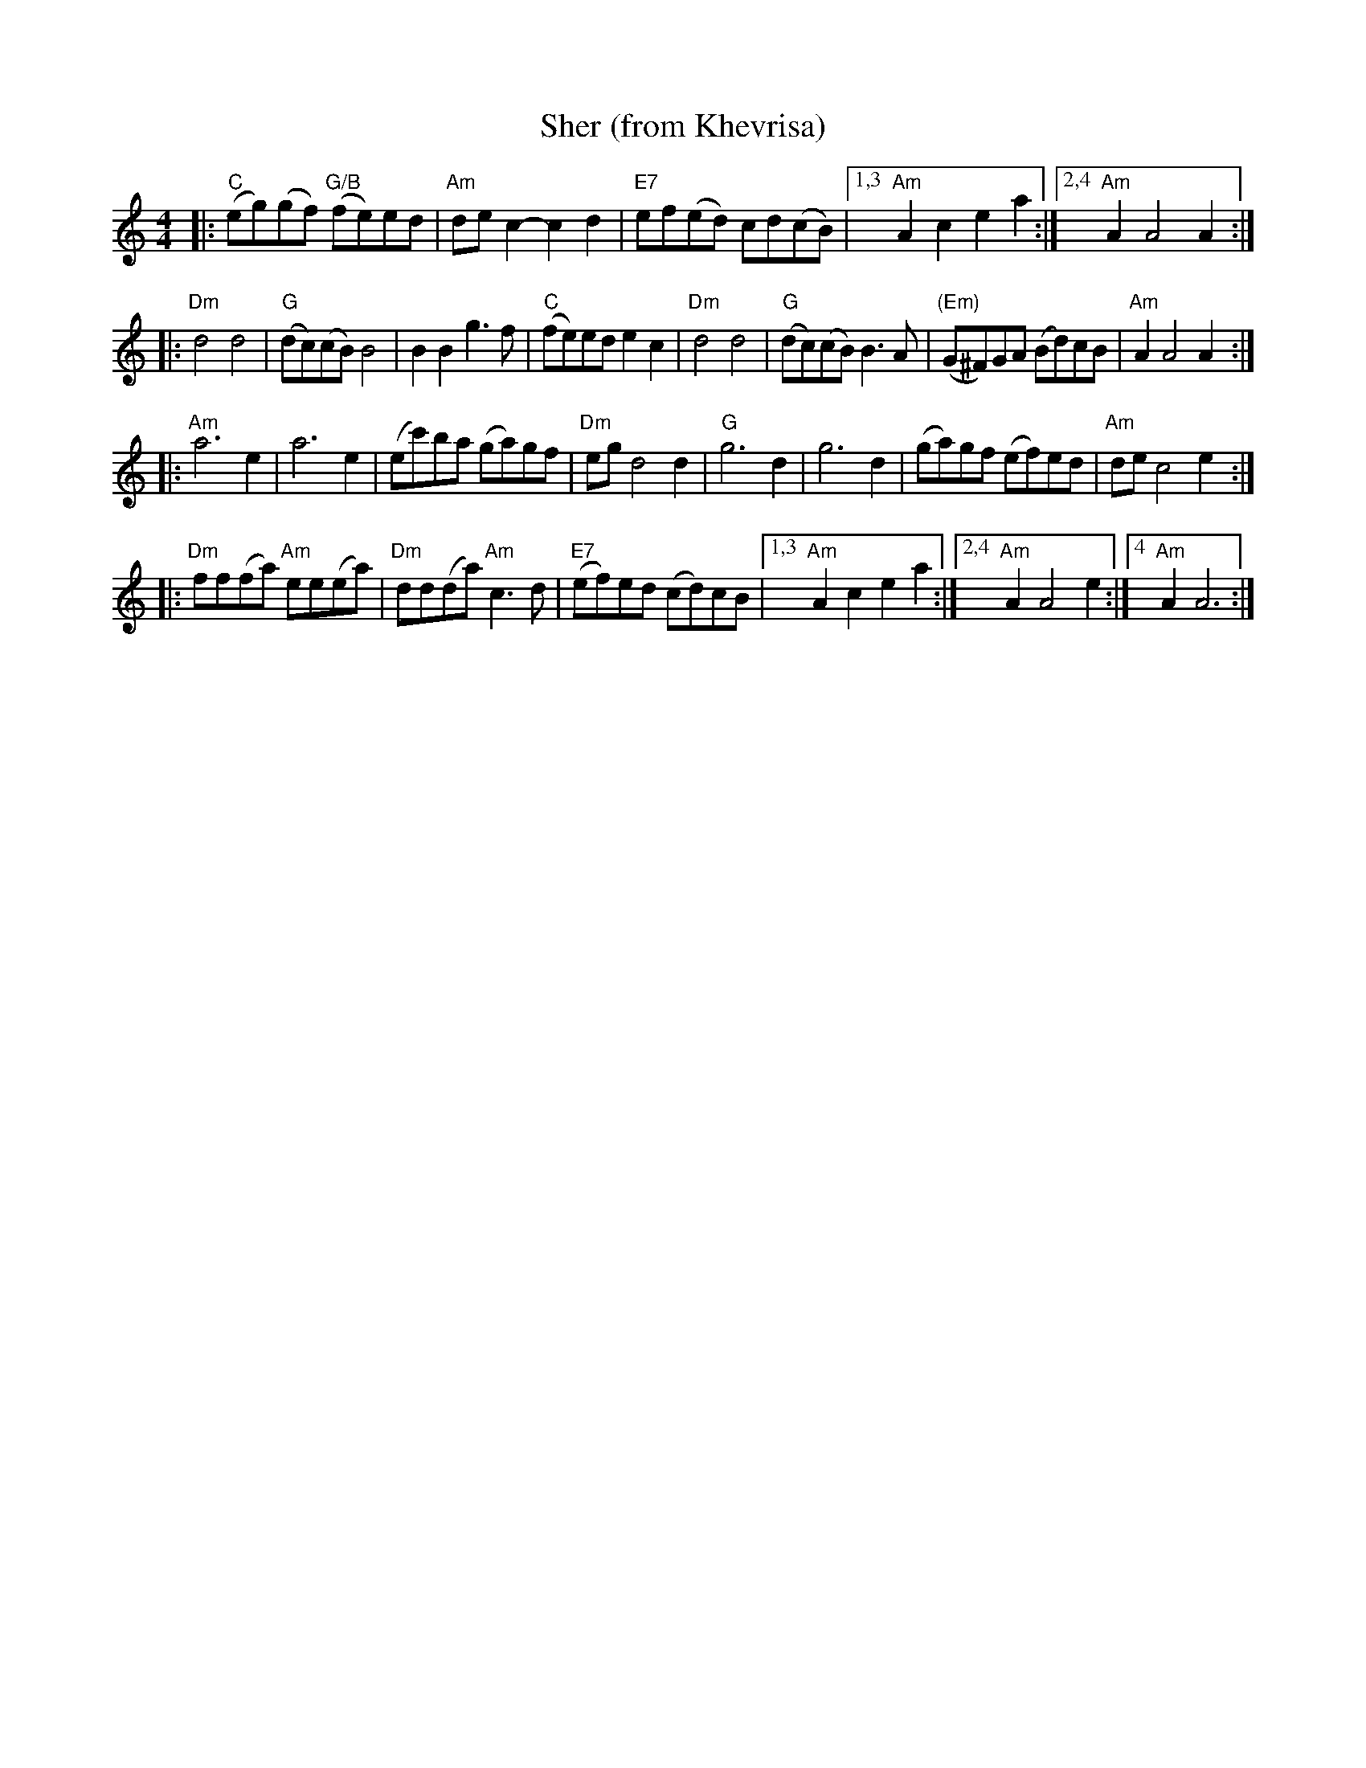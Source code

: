 X: 496
T: Sher (from Khevrisa)
D: "KHEVRISA - european klezmer music" Smithsonian SFW CD 40486
B: "Hebrew Wedding Melodies", Wolf Kostakowsky, Brooklyn 1916
M: 4/4
L: 1/8
K: Am
|: "C"(eg)(gf) "G/B"(fe)ed | "Am"dec2- c2d2 | "E7"ef(ed) cd(cB) \
|1,3 "Am"A2c2 e2a2 :|2,4 "Am"A2 A4 A2 :|
|: "Dm"d4 d4 | "G"(dc)(cB) B4 | B2B2 g3f | "C"(fe)ed e2c2 \
|  "Dm"d4 d4 | "G"(dc)(cB) B3A | "(Em)"(G^F)GA (Bd)cB | "Am"A2 A4 A2 :|
|: "Am"a6 e2 | a6 e2 | (ec')ba (ga)gf | "Dm"egd4 d2 \
| "G"g6 d2 | g6 d2 | (ga)gf (ef)ed | "Am"de c4 e2 :|
|: "Dm"ff(fa) "Am"ee(ea) | "Dm"dd(da) "Am"c3d | "E7"(ef)ed (cd)cB \
|1,3 "Am"A2c2 e2a2 :|2,4 "Am"A2 A4 e2 :|4 "Am"A2 A6 :|
